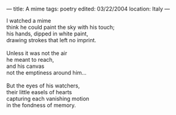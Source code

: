:PROPERTIES:
:ID:       4E61DEE6-B7A6-4032-B79E-944DFB83AE86
:SLUG:     a-mime
:END:
---
title: A mime
tags: poetry
edited: 03/22/2004
location: Italy
---

#+BEGIN_VERSE
I watched a mime
think he could paint the sky with his touch;
his hands, dipped in white paint,
drawing strokes that left no imprint.

Unless it was not the air
he meant to reach,
and his canvas
not the emptiness around him...

But the eyes of his watchers,
their little easels of hearts
capturing each vanishing motion
in the fondness of memory.
#+END_VERSE
